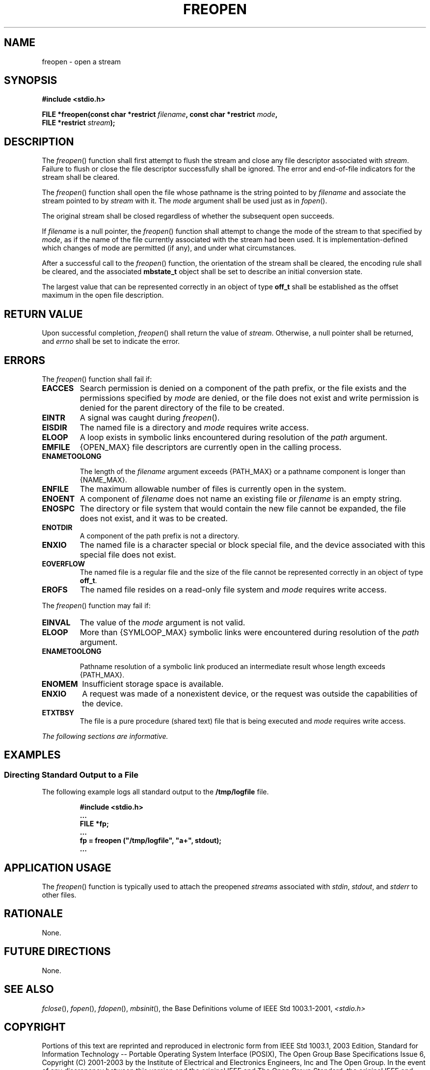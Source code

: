 .\" Copyright (c) 2001-2003 The Open Group, All Rights Reserved 
.TH "FREOPEN" 3 2003 "IEEE/The Open Group" "POSIX Programmer's Manual"
.\" freopen 
.SH NAME
freopen \- open a stream
.SH SYNOPSIS
.LP
\fB#include <stdio.h>
.br
.sp
FILE *freopen(const char *restrict\fP \fIfilename\fP\fB, const char
*restrict\fP \fImode\fP\fB,
.br
\ \ \ \ \ \  FILE *restrict\fP \fIstream\fP\fB);
.br
\fP
.SH DESCRIPTION
.LP
The \fIfreopen\fP() function shall first attempt to flush the stream
and close any file descriptor associated with
\fIstream\fP. Failure to flush or close the file descriptor successfully
shall be ignored. The error and end-of-file indicators
for the stream shall be cleared.
.LP
The \fIfreopen\fP() function shall open the file whose pathname is
the string pointed to by \fIfilename\fP and associate the
stream pointed to by \fIstream\fP with it. The \fImode\fP argument
shall be used just as in \fIfopen\fP().
.LP
The original stream shall be closed regardless of whether the subsequent
open succeeds.
.LP
If \fIfilename\fP is a null pointer, the \fIfreopen\fP() function
shall attempt to change the mode of the stream to that
specified by \fImode\fP, as if the name of the file currently associated
with the stream had been used. It is
implementation-defined which changes of mode are permitted (if any),
and under what circumstances.
.LP
After a successful call to the \fIfreopen\fP() function, the orientation
of the stream shall be cleared,  the encoding
rule shall be cleared,  and the associated \fBmbstate_t\fP object
shall be set to describe an initial conversion state.
.LP
The
largest value that can be represented correctly in an object of type
\fBoff_t\fP shall be established as the offset maximum in the
open file description. 
.SH RETURN VALUE
.LP
Upon successful completion, \fIfreopen\fP() shall return the value
of \fIstream\fP. Otherwise, a null pointer shall be
returned,  and \fIerrno\fP shall be set to indicate the error.
.SH ERRORS
.LP
The \fIfreopen\fP() function shall fail if:
.TP 7
.B EACCES
Search permission is denied on a component of the path prefix, or
the file exists and the permissions specified by \fImode\fP are
denied, or the file does not exist and write permission is denied
for the parent directory of the file to be created. 
.TP 7
.B EINTR
A
signal was caught during \fIfreopen\fP(). 
.TP 7
.B EISDIR
The named file is a directory and \fImode\fP requires write access.
.TP 7
.B ELOOP
A
loop exists in symbolic links encountered during resolution of the
\fIpath\fP argument. 
.TP 7
.B EMFILE
{OPEN_MAX} file descriptors are currently open in the calling process.
.TP 7
.B ENAMETOOLONG
.sp
The length of the \fIfilename\fP argument exceeds {PATH_MAX} or a
pathname component is longer than {NAME_MAX}. 
.TP 7
.B ENFILE
The maximum allowable number of files is currently open in the system.
.TP 7
.B ENOENT
A
component of \fIfilename\fP does not name an existing file or \fIfilename\fP
is an empty string. 
.TP 7
.B ENOSPC
The directory or file system that would contain the new file cannot
be expanded, the file does not exist, and it was to be created.
.TP 7
.B ENOTDIR
A
component of the path prefix is not a directory. 
.TP 7
.B ENXIO
The named file is a character special or block special file, and the
device associated with this special file does not exist. 
.TP 7
.B EOVERFLOW
The named file is a regular file and the size of the file cannot be
represented correctly in an object of type \fBoff_t\fP. 
.TP 7
.B EROFS
The named file resides on a read-only file system and \fImode\fP requires
write access. 
.sp
.LP
The \fIfreopen\fP() function may fail if:
.TP 7
.B EINVAL
The value of the \fImode\fP argument is not valid. 
.TP 7
.B ELOOP
More than {SYMLOOP_MAX} symbolic links were encountered during resolution
of the \fIpath\fP argument. 
.TP 7
.B ENAMETOOLONG
.sp
Pathname resolution of a symbolic link produced an intermediate result
whose length exceeds {PATH_MAX}. 
.TP 7
.B ENOMEM
Insufficient storage space is available. 
.TP 7
.B ENXIO
A
request was made of a nonexistent device, or the request was outside
the capabilities of the device. 
.TP 7
.B ETXTBSY
The file is a pure procedure (shared text) file that is being executed
and \fImode\fP requires write access. 
.sp
.LP
\fIThe following sections are informative.\fP
.SH EXAMPLES
.SS Directing Standard Output to a File
.LP
The following example logs all standard output to the \fB/tmp/logfile\fP
file.
.sp
.RS
.nf

\fB#include <stdio.h>
\&...
FILE *fp;
\&...
fp = freopen ("/tmp/logfile", "a+", stdout);
\&...
\fP
.fi
.RE
.SH APPLICATION USAGE
.LP
The \fIfreopen\fP() function is typically used to attach the preopened
\fIstreams\fP associated with \fIstdin\fP,
\fIstdout\fP, and \fIstderr\fP to other files.
.SH RATIONALE
.LP
None.
.SH FUTURE DIRECTIONS
.LP
None.
.SH SEE ALSO
.LP
\fIfclose\fP(), \fIfopen\fP(), \fIfdopen\fP(),
\fImbsinit\fP(), the Base Definitions volume of IEEE\ Std\ 1003.1-2001,
\fI<stdio.h>\fP
.SH COPYRIGHT
Portions of this text are reprinted and reproduced in electronic form
from IEEE Std 1003.1, 2003 Edition, Standard for Information Technology
-- Portable Operating System Interface (POSIX), The Open Group Base
Specifications Issue 6, Copyright (C) 2001-2003 by the Institute of
Electrical and Electronics Engineers, Inc and The Open Group. In the
event of any discrepancy between this version and the original IEEE and
The Open Group Standard, the original IEEE and The Open Group Standard
is the referee document. The original Standard can be obtained online at
http://www.opengroup.org/unix/online.html .
